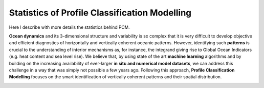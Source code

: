 .. use "methodology"

Statistics of Profile Classification Modelling
==============================================

Here I describe with more details the statistics behind PCM.

**Ocean dynamics** and its 3-dimensional structure and variability is so complex that it is very difficult to develop objective and efficient diagnostics of horizontally and vertically coherent oceanic patterns. However, identifying such **patterns** is crucial to the understanding of interior mechanisms as, for instance, the integrand giving rise to Global Ocean Indicators (e.g. heat content and sea level rise). We believe that, by using state of the art **machine learning** algorithms and by building on the increasing availability of ever-larger **in situ and numerical model datasets**, we can address this challenge in a way that was simply not possible a few years ago. Following this approach, **Profile Classification Modelling** focuses on the smart identification of vertically coherent patterns and their spatial distribution.

.. image:: _static/graphical-abstract.png
   :align: center
   :width: 300 px